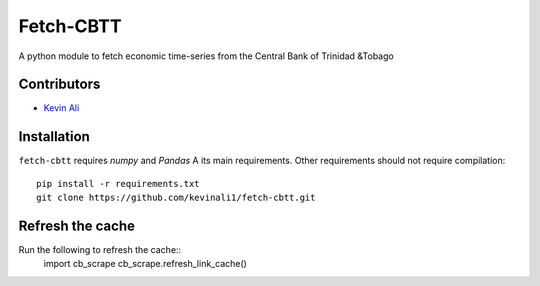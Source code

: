 ==============
Fetch-CBTT
==============
A python module to fetch economic time-series from the 
Central Bank of Trinidad &Tobago

Contributors
============
* `Kevin Ali <https://github.com/kevinali1>`_

Installation
=============
``fetch-cbtt`` requires `numpy` and `Pandas` A its main 
requirements. Other requirements should not require compilation::

    pip install -r requirements.txt
    git clone https://github.com/kevinali1/fetch-cbtt.git


Refresh the cache
============

Run the following to refresh the cache::
    import cb_scrape
    cb_scrape.refresh_link_cache()




.. end-here